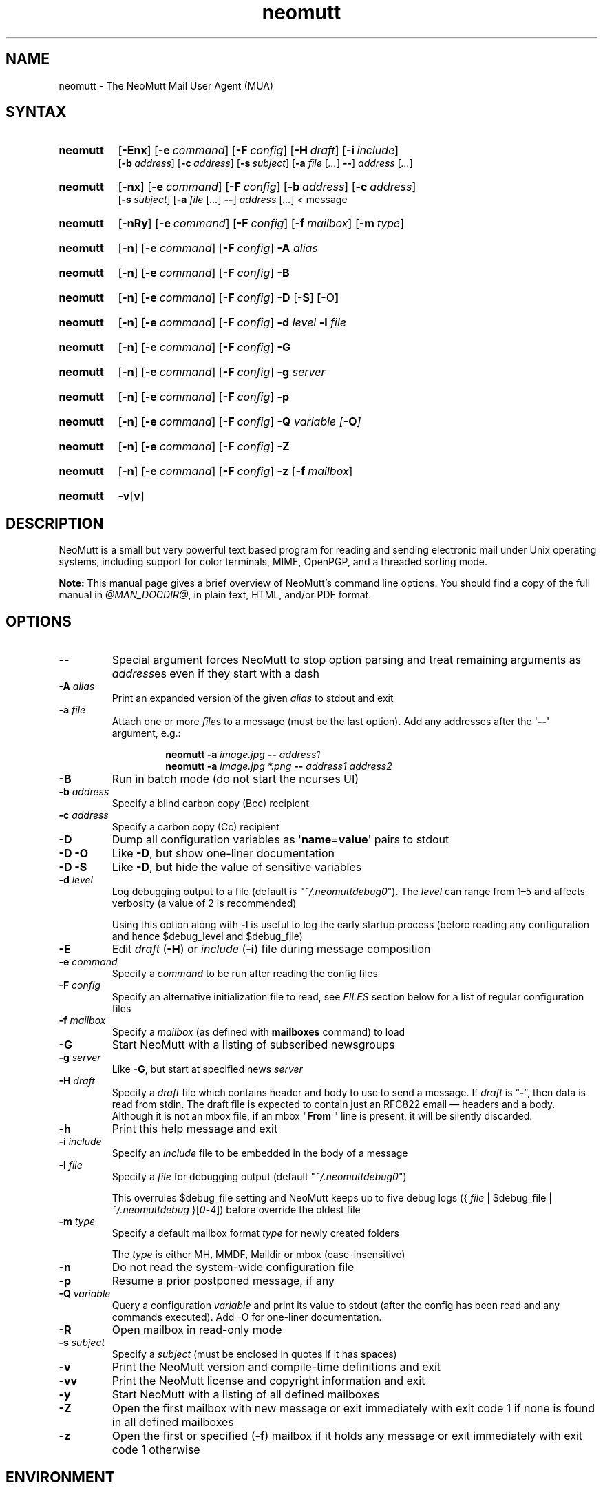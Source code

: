 '\" t
.\" -*- nroff -*-
.\"
.\"
.\"     Copyright (C) 1996-2020 Michael R. Elkins <me@cs.hmc.edu>
.\"
.\"     This program is free software; you can redistribute it and/or modify
.\"     it under the terms of the GNU General Public License as published by
.\"     the Free Software Foundation; either version 2 of the License, or
.\"     (at your option) any later version.
.\"
.\"     This program is distributed in the hope that it will be useful,
.\"     but WITHOUT ANY WARRANTY; without even the implied warranty of
.\"     MERCHANTABILITY or FITNESS FOR A PARTICULAR PURPOSE.  See the
.\"     GNU General Public License for more details.
.\"
.\"     You should have received a copy of the GNU General Public License
.\"     along with this program; if not, write to the Free Software
.\"     Foundation, Inc., 51 Franklin Street, Fifth Floor, Boston, MA  02110-1301, USA.
.\"
.TH neomutt 1 "@MAN_DATE@" Unix "User Manuals"
.\" --------------------------------------------------------------------
.SH NAME
.\" --------------------------------------------------------------------
neomutt
\-
The NeoMutt Mail User Agent (MUA)
.
.\" --------------------------------------------------------------------
.SH SYNTAX
.\" --------------------------------------------------------------------
.SY neomutt
.OP \-Enx
.OP \-e command
.OP \-F config
.OP \-H draft
.OP \-i include
.br
.OP \-b address
.OP \-c address
.OP \-s subject
.RB [ \-a
.IR file " [" .\|.\|.\& ]
.BR \-\- ]
.IR address " [" .\|.\|.\& ]
.YS
.
.SY neomutt
.OP \-nx
.OP \-e command
.OP \-F config
.OP \-b address
.OP \-c address
.br
.OP \-s subject
.RB [ \-a
.IR file " [" .\|.\|.\& ]
.BR \-\- ]
.IR address " [" .\|.\|.\& "] < message"
.YS
.
.SY neomutt
.OP \-nRy
.OP \-e command
.OP \-F config
.OP \-f mailbox
.OP \-m type
.YS
.
.SY neomutt
.OP \-n
.OP \-e command
.OP \-F config
.BI \-A " alias"
.YS
.
.SY neomutt
.OP \-n
.OP \-e command
.OP \-F config
.B \-B
.YS
.
.SY neomutt
.OP \-n
.OP \-e command
.OP \-F config
.BR \-D " [" \-S ] " [" \-O ]
.YS
.
.SY neomutt
.OP \-n
.OP \-e command
.OP \-F config
.BI \-d " level"
.BI \-l " file"
.YS
.
.SY neomutt
.OP \-n
.OP \-e command
.OP \-F config
.B \-G
.YS
.
.SY neomutt
.OP \-n
.OP \-e command
.OP \-F config
.BI \-g " server"
.YS
.
.SY neomutt
.OP \-n
.OP \-e command
.OP \-F config
.B \-p
.YS
.
.SY neomutt
.OP \-n
.OP \-e command
.OP \-F config
.BI \-Q " variable [" \-O ]
.YS
.
.SY neomutt
.OP \-n
.OP \-e command
.OP \-F config
.B \-Z
.YS
.
.SY neomutt
.OP \-n
.OP \-e command
.OP \-F config
.B \-z
.OP \-f mailbox
.YS
.
.SY neomutt
.BR \-v [ v ]
.YS
.
.\" --------------------------------------------------------------------
.SH DESCRIPTION
.\" --------------------------------------------------------------------
NeoMutt is a small but very powerful
text based program for reading and sending electronic mail
under Unix operating systems,
including support for
color terminals,
MIME,
OpenPGP,
and a threaded sorting mode.
.
.PP
.B Note:
This manual page gives a brief overview of NeoMutt's command line options.
You should find a copy of the full manual in \fI@MAN_DOCDIR@\fP,
in plain text,
HTML,
and/or PDF format.
.
.\" --------------------------------------------------------------------
.SH OPTIONS
.\" --------------------------------------------------------------------
.TP
.B \-\-
Special argument forces NeoMutt to stop option parsing and
treat remaining arguments as \fIaddress\fPes even if they start with a dash
.
.TP
.BI \-A " alias"
Print an expanded version of the given \fIalias\fP to stdout and exit
.
.TP
.BI \-a " file"
Attach one or more \fIfile\fPs to a message (must be the last option).
Add any addresses after the \(aq\fB\-\-\fP\(aq argument, e.g.:
.RS
.IP
.EX
.BI "neomutt \-a " "image.jpg " "\-\- " "address1 "
.BI "neomutt \-a " "image.jpg *.png " "\-\- " "address1 address2 "
.EE
.RE
.
.TP
.B \-B
Run in batch mode (do not start the ncurses UI)
.
.TP
.BI \-b " address"
Specify a blind carbon copy (Bcc) recipient
.
.TP
.BI \-c " address"
Specify a carbon copy (Cc) recipient
.
.TP
.B \-D
Dump all configuration variables as
.RB \(aq name = value \(aq
pairs to stdout
.
.TP
.B \-D\ \-O
Like \fB\-D\fP, but show one-liner documentation
.
.TP
.B \-D\ \-S
Like \fB\-D\fP, but hide the value of sensitive variables
.
.TP
.BI \-d " level"
Log debugging output to a file (default is \(dq\fI~/.neomuttdebug0\fP\(dq).
The \fIlevel\fP can range from 1\(en5 and affects verbosity
(a value of 2 is recommended)
.IP
Using this option along with \fB\-l\fP is useful
to log the early startup process
(before reading any configuration and hence $debug_level and $debug_file)
.
.TP
.B \-E
Edit \fIdraft\fP (\fB\-H\fP) or \fIinclude\fP (\fB\-i\fP) file
during message composition
.
.TP
.BI \-e " command"
Specify a \fIcommand\fP to be run after reading the config files
.
.TP
.BI \-F " config"
Specify an alternative initialization file to read,
see \fIFILES\fP section below for a list of regular configuration files
.
.TP
.BI \-f " mailbox"
Specify a \fImailbox\fP (as defined with \fBmailboxes\fP command) to load
.
.TP
.B \-G
Start NeoMutt with a listing of subscribed newsgroups
.
.TP
.BI \-g " server"
Like \fB\-G\fP, but start at specified news \fIserver\fP
.
.TP
.BI \-H " draft"
Specify a \fIdraft\fP file which contains
header and body to use to send a message.
If \fIdraft\fP is \*(lq\fB\-\fP\*(rq, then data is read from stdin.
The draft file is expected to
contain just an RFC822 email \(em headers and a body.
Although it is not an mbox file,
if an mbox "\fBFrom\~\fP" line is present,
it will be silently discarded.
.
.TP
.B \-h
Print this help message and exit
.
.TP
.BI \-i " include"
Specify an \fIinclude\fP file to be embedded in the body of a message
.
.TP
.BI \-l " file"
Specify a \fIfile\fP for debugging output (default
\(dq\fI~/.neomuttdebug0\fP\(dq)
.IP
This overrules $debug_file setting and NeoMutt keeps up to five debug logs
.RI "({ " file " | $debug_file | " ~/.neomuttdebug " }[" 0 - 4 ])
before override the oldest file
.
.TP
.BI \-m " type"
Specify a default mailbox format \fItype\fP for newly created folders
.IP
The \fItype\fP is either MH, MMDF, Maildir or mbox (case-insensitive)
.
.TP
.B \-n
Do not read the system-wide configuration file
.
.TP
.B \-p
Resume a prior postponed message, if any
.
.TP
.BI \-Q " variable"
Query a configuration \fIvariable\fP and print its value to stdout
(after the config has been read and any commands executed).
Add -O for one-liner documentation.
.
.TP
.B \-R
Open mailbox in read-only mode
.
.TP
.BI \-s " subject"
Specify a \fIsubject\fP
(must be enclosed in quotes if it has spaces)
.
.TP
.B \-v
Print the NeoMutt version and compile-time definitions and exit
.
.TP
.B \-vv
Print the NeoMutt license and copyright information and exit
.
.TP
.B \-y
Start NeoMutt with a listing of all defined mailboxes
.
.TP
.B \-Z
Open the first mailbox with new message
or exit immediately with exit code 1
if none is found in all defined mailboxes
.
.TP
.B \-z
Open the first or specified (\fB\-f\fP) mailbox
if it holds any message
or exit immediately with exit code 1 otherwise
.
.\" --------------------------------------------------------------------
.SH ENVIRONMENT
.\" --------------------------------------------------------------------
.TP
.SM
.B EDITOR
Specifies the editor to use if \fIVISUAL\fP is unset.
Defaults to the \fBVi\fP editor if unset.
.
.TP
.SM
.B EGDSOCKET
For OpenSSL since version 0.9.5,
files,
mentioned at \fIRANDFILE\fP below,
can be Entropy Gathering Daemon (EGD) sockets.
Also, and if exists,
\fI~/.entropy\fP and \fI/tmp/entropy\fP
will be used to initialize SSL library functions.
Specified sockets must be owned by the user
and have permission of 600 (octal number representing).
.
.TP
.SM
.B EMAIL
The user's email address.
.
.TP
.SM
.B HOME
Full path of the user's home directory.
.
.TP
.SM
.B MAIL
Full path of the user's spool mailbox.
.
.TP
.SM
.B MAILCAPS
Path to search for mailcap files.
If unset,
a RFC1524 compliant search path that is extended with NeoMutt related paths
(at position two and three):
.\" .RS
.\" .IP
.RI \(dq \
"$HOME/\:.mailcap" \:: \
"@MAN_DATADIR@/\:mailcap" \:: \
"@MAN_SYSCONFDIR@/\:mailcap" \:: \
"/etc/\:mailcap" \:: \
"/usr/\:etc/\:mailcap" \:: \
"/usr/\:local/\:etc/\:mailcap" \(dq
.\" .RE
.\" .IP
will be used instead.
.
.TP
.SM
.B MAILDIR
Full path of the user's spool mailbox if \fIMAIL\fP is unset.
Commonly used when the spool mailbox is a
.BR maildir (5)
folder.
.
.TP
.SM
.B MM_NOASK
If this variable is set,
mailcap are always used without prompting first.
.
.TP
.SM
.B NNTPSERVER
Similar to configuration variable $news_server,
specifies the domain name or address of the default NNTP server to connect.
If unset,
\fI@MAN_SYSCONFDIR@/nntpserver\fP is used but can be overridden by command line
option \fB\-g\fP.
.
.TP
.SM
.B RANDFILE
Like configuration variable $entropy_file,
defines a path to a file which
includes random data that is used to initialize SSL library functions.
If unset,
\fI~/.rnd\fP is used.
DO NOT store important data in the specified file.
.
.TP
.SM
.B REPLYTO
When set,
specifies the default Reply-To address.
.
.TP
.SM
.B TEXTDOMAINDIR
Defines an absolute path corresponding to \fI@MAN_TEXTDOMAINDIR@\fP that
will be recognised by GNU
.BR gettext (1)
and used for Native Language Support (NLS) if enabled.
.
.TP
.SM
.B TMPDIR
Directory in which temporary files are created.
Defaults to \fI/tmp\fP if unset.
Configuration variable $tmp_dir takes precedence over this one.
.
.TP
.SM
.B VISUAL
Specifies the editor to use when composing messages.
.
.TP
.SM
.B XDG_CONFIG_DIRS
Specifies a X Desktop Group (XDG) compliant location
for the system-wide configuration file,
as described in \fIFILES\fP section below.
This variable defaults to \fI/etc/xdg\fP.
Bypass loading with command line option \fB\-n\fP.
.
.TP
.SM
.B XDG_CONFIG_HOME
Specifies a XDG compliant location for the user-specific configuration file,
as described in \fIFILES\fP section below.
This variable defaults to \fI$HOME/.config\fP.
Can be overridden by command line option \fB\-F\fP.
.
.\" --------------------------------------------------------------------
.SH FILES
.\" --------------------------------------------------------------------
.SS "\s-1Configuration files\s0"
.\" --------------------------------------------------------------------
NeoMutt will read just the first found
configuration file of system-wide and user-specific category,
from the list below and in that order.
.
.PP
But it allows building of a recursive configuration
by using the \fBsource\fP command.
.
.PP
.na
.TS
allbox tab(|);
cb cb cb
r lxi lxi .
\0#N|system-wide|user-specific
1|T{
\%$XDG_CONFIG_DIRS/\:neomutt/\:neomuttrc
T}|T{
\%$XDG_CONFIG_HOME/\:neomutt/\:neomuttrc
T}
2|T{
\%$XDG_CONFIG_DIRS/\:neomutt/\:Muttrc \fB*\fP\fR)\fP
T}|T{
\%$XDG_CONFIG_HOME/\:neomutt/\:muttrc
T}
3|T{
\%@MAN_SYSCONFDIR@/\:neomuttrc
T}|T{
\%$XDG_CONFIG_HOME/\:mutt/\:neomuttrc
T}
4|T{
\%@MAN_SYSCONFDIR@/\:Muttrc \fB*\fP\fR)\fP
T}|T{
\%$XDG_CONFIG_HOME/\:mutt/\:muttrc
T}
5|T{
\%@MAN_DATADIR@/\:neomuttrc
T}|T{
\%~/\:.neomutt/\:neomuttrc
T}
6|T{
\%@MAN_DATADIR@/\:Muttrc \fB*\fP\fR)\fP
T}|T{
\%~/\:.neomutt/\:muttrc
T}
.T&
r c li .
7|\(em|~/.mutt/neomuttrc
8|\(em|~/.mutt/muttrc
9|\(em|~/.neomuttrc
10|\(em|~/.muttrc
.T&
l s s .
\0\fB*\fP) Note the case of the filename
.TE
.ad
.
.SS "\s-1Other relevant files\s0"
.\" --------------------------------------------------------------------
Unless otherwise stated,
NeoMutt will process all grouped files in the order
(from top to bottom)
as they are specified in that listing.
.
.TP
.I "~/.mailcap"
.TQ
.I "@MAN_SYSCONFDIR@/mailcap"
User-specific and system-wide definitions for handling non-text MIME types,
look at environment variable \fBMAILCAPS\fP above
for additional search locations.
.
.TP
.I "~/.neomuttdebug0"
User's default debug log file.
For further details or customising file path
see command line options \fB\-d\fP and \fB\-l\fP above.
.
.TP
.I "/etc/mime.types"
.TQ
.I "@MAN_SYSCONFDIR@/mime.types"
.TQ
.I "@MAN_DATADIR@/mime.types"
.TQ
.I "~/.mime.types"
Description files for
simple plain text mapping between MIME types and filename extensions.
NeoMutt parses these files in the stated order
while processing attachments to determine their MIME type.
.
.TP
.IR "@MAN_DOCDIR@/manual." { html , pdf , txt }
The full NeoMutt manual in HTML, PDF or plain text format.
.
.TP
.IR /tmp/neomutt- XXXX-XXXX-XXXX
Temporary files created by NeoMutt.
For custom locations
look at description of the environment variable \fBTMPDIR\fP above.
Notice that the suffix \fI-XXXX-XXXX-XXXX\fP is just a placeholder
for, e.g. hostname, user name/ID, process ID and/or other random data.
.
.\" --------------------------------------------------------------------
.SH BUGS
.\" --------------------------------------------------------------------
See issue tracker at <https://github.com/neomutt/neomutt/issues>.
.
.\" --------------------------------------------------------------------
.SH NO WARRANTIES
.\" --------------------------------------------------------------------
This program is distributed in the hope that it will be useful,
but WITHOUT ANY WARRANTY;
without even the implied warranty of
MERCHANTABILITY or FITNESS FOR A PARTICULAR PURPOSE.
See the GNU General Public License for more details.
.
.\" --------------------------------------------------------------------
.SH SEE ALSO
.\" --------------------------------------------------------------------
.\" sorted by category and name
.BR gettext (1),
.BR msmtp (1),
.BR notmuch (1),
.BR sendmail (1),
.BR smail (1),
.BR RAND_egd (3),
.BR curses (3),
.BR ncurses (3),
.BR mailcap (5),
.BR maildir (5),
.BR mbox (5),
.BR neomuttrc (5).
.
.PP
For further NeoMutt information:
.RS 4
.TP
\(bu the full manual, see \fIFILES\fP section above
.TQ
\(bu the home page, <https://neomutt.org>
.RE
.
.\" --------------------------------------------------------------------
.SH AUTHOR
.\" --------------------------------------------------------------------
Michael Elkins, and others.
Use <neomutt-devel@\:neomutt.org> to contact the developers.
.
